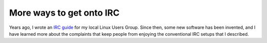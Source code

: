 More ways to get onto IRC
=========================

Years ago, I wrote an `IRC guide <http://lug.oregonstate.edu/blog/irc/>`_ for
my local Linux Users Group. Since then, some new software has been invented,
and I have learned more about the complaints that keep people from enjoying
the conventional IRC setups that I described.





.. author:: default
.. categories:: none
.. tags:: none
.. comments::
